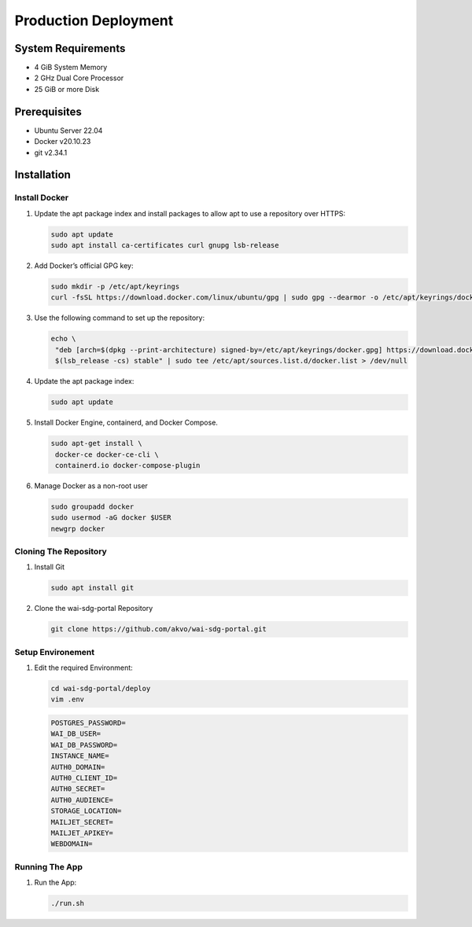 #####################
Production Deployment
#####################

===================
System Requirements
===================

* 4 GiB System Memory
* 2 GHz Dual Core Processor
* 25 GiB or more Disk

=============
Prerequisites
=============

* Ubuntu Server 22.04
* Docker v20.10.23
* git v2.34.1

============
Installation
============

Install Docker
**************

#. Update the apt package index and install packages to allow apt to use a repository over HTTPS:

   .. code:: bash

     sudo apt update
     sudo apt install ca-certificates curl gnupg lsb-release

#. Add Docker’s official GPG key:

   .. code:: bash

     sudo mkdir -p /etc/apt/keyrings
     curl -fsSL https://download.docker.com/linux/ubuntu/gpg | sudo gpg --dearmor -o /etc/apt/keyrings/docker.gpg

#. Use the following command to set up the repository:

   .. code:: bash

     echo \
      "deb [arch=$(dpkg --print-architecture) signed-by=/etc/apt/keyrings/docker.gpg] https://download.docker.com/linux/ubuntu \
      $(lsb_release -cs) stable" | sudo tee /etc/apt/sources.list.d/docker.list > /dev/null

#. Update the apt package index:

   .. code:: bash

     sudo apt update

#. Install Docker Engine, containerd, and Docker Compose.

   .. code:: bash

     sudo apt-get install \
      docker-ce docker-ce-cli \
      containerd.io docker-compose-plugin

#. Manage Docker as a non-root user

   .. code:: bash

    sudo groupadd docker
    sudo usermod -aG docker $USER
    newgrp docker

Cloning The Repository
**********************

#. Install Git

   .. code:: bash

     sudo apt install git

#. Clone the wai-sdg-portal Repository

   .. code:: bash

     git clone https://github.com/akvo/wai-sdg-portal.git

Setup Environement
******************

#. Edit the required Environment:

   .. code:: bash

     cd wai-sdg-portal/deploy
     vim .env

   .. code:: bash

     POSTGRES_PASSWORD=
     WAI_DB_USER=
     WAI_DB_PASSWORD=
     INSTANCE_NAME=
     AUTH0_DOMAIN=
     AUTH0_CLIENT_ID=
     AUTH0_SECRET=
     AUTH0_AUDIENCE=
     STORAGE_LOCATION=
     MAILJET_SECRET=
     MAILJET_APIKEY=
     WEBDOMAIN=

Running The App
***************

#. Run the App:

   .. code:: bash

     ./run.sh
